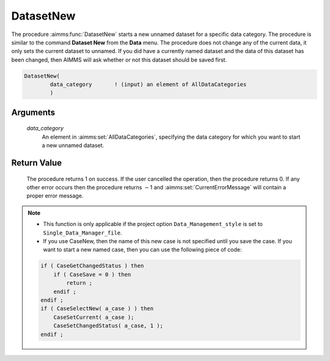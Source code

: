.. aimms:procedure:: DatasetNew(data\_category)

.. _DatasetNew:

DatasetNew
==========

The procedure :aimms:func:`DatasetNew` starts a new unnamed dataset for a specific
data category. The procedure is similar to the command **Dataset New**
from the **Data** menu. The procedure does not change any of the current
data, it only sets the current dataset to unnamed. If you did have a
currently named dataset and the data of this dataset has been changed,
then AIMMS will ask whether or not this dataset should be saved first.

.. code-block:: aimms

    DatasetNew(
            data_category       ! (input) an element of AllDataCategories
            )

Arguments
---------

    *data\_category*
        An element in :aimms:set:`AllDataCategories`, specifying the data category for
        which you want to start a new unnamed dataset.

Return Value
------------

    The procedure returns 1 on success. If the user cancelled the operation,
    then the procedure returns 0. If any other error occurs then the
    procedure returns :math:`-`\ 1 and :aimms:set:`CurrentErrorMessage` will contain a proper error
    message.

.. note::

    -  This function is only applicable if the project option
       ``Data_Management_style`` is set to ``Single_Data_Manager_file``.

    -  If you use CaseNew, then the name of this new case is not specified
       until you save the case. If you want to start a new named case, then
       you can use the following piece of code:

    .. code-block:: aimms

          if ( CaseGetChangedStatus ) then
              if ( CaseSave = 0 ) then
                  return ;
              endif ;
          endif ;
          if ( CaseSelectNew( a_case ) ) then
              CaseSetCurrent( a_case );
              CaseSetChangedStatus( a_case, 1 );
          endif ;

.. seealso::

    The procedures :aimms:func:`DatasetLoadCurrent`, :aimms:func:`DatasetSave`, :aimms:func:`DatasetSelectNew`, :aimms:func:`DatasetSetCurrent`.
